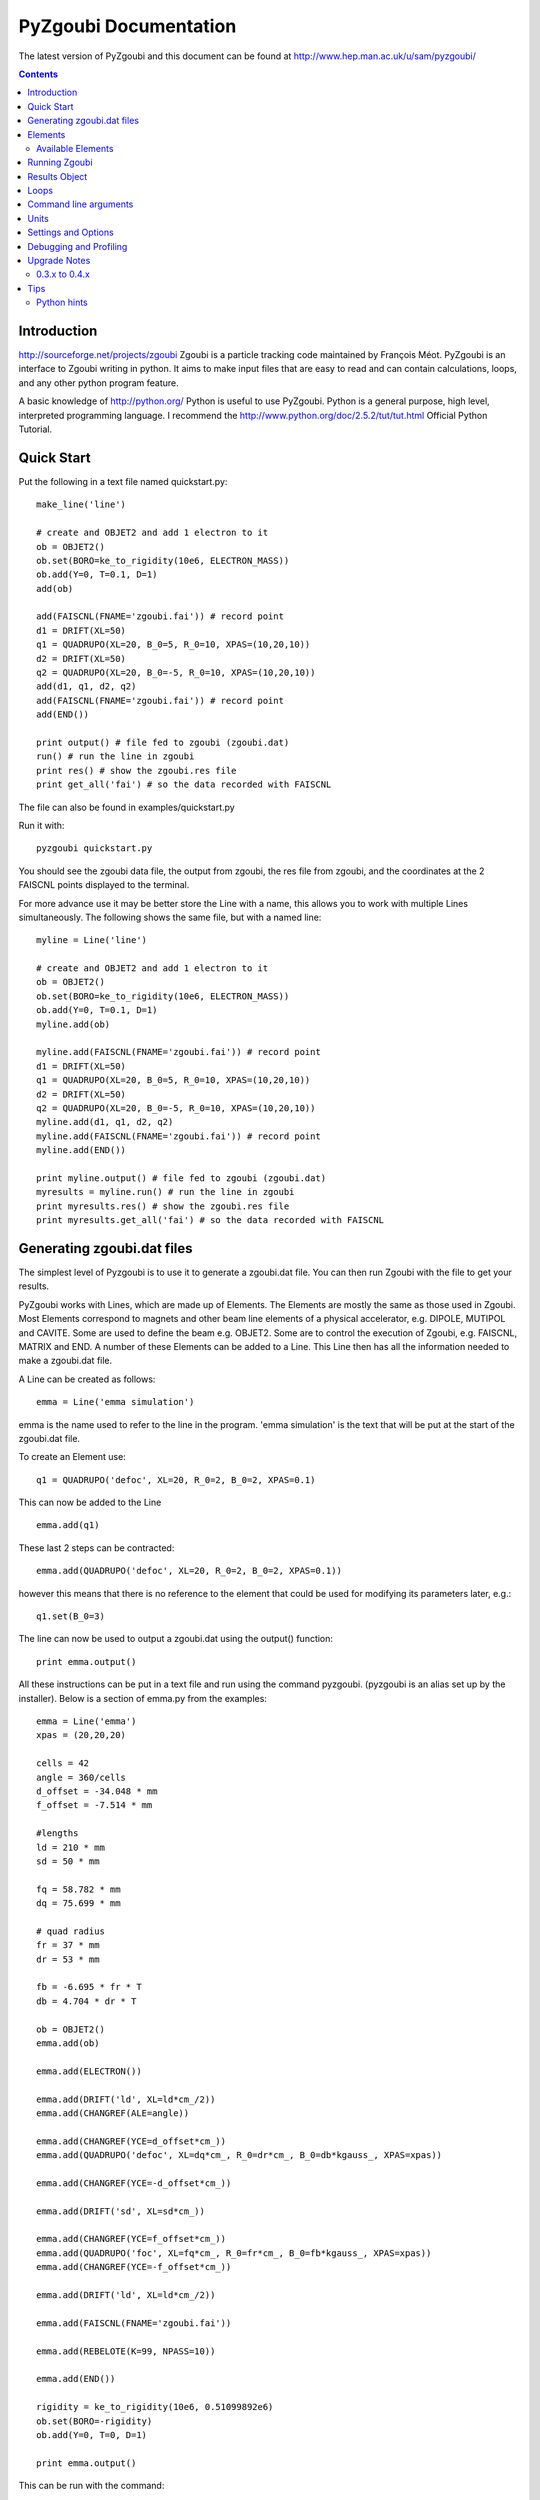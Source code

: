 ======================
PyZgoubi Documentation
======================

The latest version of PyZgoubi and this document can be found at http://www.hep.man.ac.uk/u/sam/pyzgoubi/

.. contents::


Introduction
------------

http://sourceforge.net/projects/zgoubi Zgoubi is a particle tracking code maintained by François Méot. PyZgoubi is an interface to Zgoubi writing in python. It aims to make input files that are easy to read and can contain calculations, loops, and any other python program feature.

A basic knowledge of http://python.org/ Python is useful to use PyZgoubi. Python is a general purpose, high level, interpreted programming language. I recommend the http://www.python.org/doc/2.5.2/tut/tut.html Official Python Tutorial.

Quick Start
-----------

Put the following in a text file named quickstart.py::

    make_line('line')

    # create and OBJET2 and add 1 electron to it
    ob = OBJET2()
    ob.set(BORO=ke_to_rigidity(10e6, ELECTRON_MASS))
    ob.add(Y=0, T=0.1, D=1)
    add(ob)

    add(FAISCNL(FNAME='zgoubi.fai')) # record point
    d1 = DRIFT(XL=50)
    q1 = QUADRUPO(XL=20, B_0=5, R_0=10, XPAS=(10,20,10))
    d2 = DRIFT(XL=50)
    q2 = QUADRUPO(XL=20, B_0=-5, R_0=10, XPAS=(10,20,10))
    add(d1, q1, d2, q2)
    add(FAISCNL(FNAME='zgoubi.fai')) # record point
    add(END())

    print output() # file fed to zgoubi (zgoubi.dat)
    run() # run the line in zgoubi
    print res() # show the zgoubi.res file
    print get_all('fai') # so the data recorded with FAISCNL

The file can also be found in examples/quickstart.py

Run it with::

    pyzgoubi quickstart.py

You should see the zgoubi data file, the output from zgoubi, the res file from zgoubi, and the coordinates at the 2 FAISCNL points displayed to the terminal.

For more advance use it may be better store the Line with a name, this allows you to work with multiple Lines simultaneously. The following shows the same file, but with a named line::

    myline = Line('line')

    # create and OBJET2 and add 1 electron to it
    ob = OBJET2()
    ob.set(BORO=ke_to_rigidity(10e6, ELECTRON_MASS))
    ob.add(Y=0, T=0.1, D=1)
    myline.add(ob)

    myline.add(FAISCNL(FNAME='zgoubi.fai')) # record point
    d1 = DRIFT(XL=50)
    q1 = QUADRUPO(XL=20, B_0=5, R_0=10, XPAS=(10,20,10))
    d2 = DRIFT(XL=50)
    q2 = QUADRUPO(XL=20, B_0=-5, R_0=10, XPAS=(10,20,10))
    myline.add(d1, q1, d2, q2)
    myline.add(FAISCNL(FNAME='zgoubi.fai')) # record point
    myline.add(END())

    print myline.output() # file fed to zgoubi (zgoubi.dat)
    myresults = myline.run() # run the line in zgoubi
    print myresults.res() # show the zgoubi.res file
    print myresults.get_all('fai') # so the data recorded with FAISCNL 

Generating zgoubi.dat files
---------------------------

The simplest level of Pyzgoubi is to use it to generate a zgoubi.dat file. You can then run Zgoubi with the file to get your results.

PyZgoubi works with Lines, which are made up of Elements. The Elements are mostly the same as those used in Zgoubi. Most Elements correspond to magnets and other beam line elements of a physical accelerator, e.g. DIPOLE, MUTIPOL and CAVITE. Some are used to define the beam e.g. OBJET2. Some are to control the execution of Zgoubi, e.g. FAISCNL, MATRIX and END. A number of these Elements can be added to a Line. This Line then has all the information needed to make a zgoubi.dat file. 

A Line can be created as follows::

    emma = Line('emma simulation')

emma is the name used to refer to the line in the program. 'emma simulation' is the text that will be put at the start of the zgoubi.dat file.

To create an Element use::

    q1 = QUADRUPO('defoc', XL=20, R_0=2, B_0=2, XPAS=0.1)

This can now be added to the Line ::

    emma.add(q1)

These last 2 steps can be contracted::

    emma.add(QUADRUPO('defoc', XL=20, R_0=2, B_0=2, XPAS=0.1))

however this means that there is no reference to the element that could be used for modifying its parameters later, e.g.::

    q1.set(B_0=3)

The line can now be used to output a zgoubi.dat using the output() function::

    print emma.output()

All these instructions can be put in a text file and run using the command pyzgoubi. (pyzgoubi is an alias set up by the installer). Below is a section of emma.py from the examples::

        emma = Line('emma')
        xpas = (20,20,20)

        cells = 42
        angle = 360/cells
        d_offset = -34.048 * mm
        f_offset = -7.514 * mm

        #lengths
        ld = 210 * mm
        sd = 50 * mm

        fq = 58.782 * mm
        dq = 75.699 * mm

        # quad radius
        fr = 37 * mm
        dr = 53 * mm

        fb = -6.695 * fr * T
        db = 4.704 * dr * T

        ob = OBJET2()
        emma.add(ob)

        emma.add(ELECTRON())

        emma.add(DRIFT('ld', XL=ld*cm_/2))
        emma.add(CHANGREF(ALE=angle))

        emma.add(CHANGREF(YCE=d_offset*cm_))
        emma.add(QUADRUPO('defoc', XL=dq*cm_, R_0=dr*cm_, B_0=db*kgauss_, XPAS=xpas))

        emma.add(CHANGREF(YCE=-d_offset*cm_))

        emma.add(DRIFT('sd', XL=sd*cm_))

        emma.add(CHANGREF(YCE=f_offset*cm_))
        emma.add(QUADRUPO('foc', XL=fq*cm_, R_0=fr*cm_, B_0=fb*kgauss_, XPAS=xpas))
        emma.add(CHANGREF(YCE=-f_offset*cm_))

        emma.add(DRIFT('ld', XL=ld*cm_/2))

        emma.add(FAISCNL(FNAME='zgoubi.fai'))

        emma.add(REBELOTE(K=99, NPASS=10))

        emma.add(END())

        rigidity = ke_to_rigidity(10e6, 0.51099892e6)
        ob.set(BORO=-rigidity)
        ob.add(Y=0, T=0, D=1)

        print emma.output()

This can be run with the command::

    pyzgoubi emma.py


It will build a Line and print the zgoubi.dat input to the screen. The '.py' extension is not necessary, but will cause your text editor to use python syntax highlighting.



Elements
--------

There are two ways Elements can be defined in pyzgoubi. Most Elements are simple, they have a static list of parameters. Some have some extra complexity, for example different parameters depending on options, sections repeated N times. These elements can be defined using a simple syntax, which is then converted into python code. More complex elements must be written in python.


The simple elements are defined in defs/simple_elements.defs. For each element there is a number of lines of text, delimited by blank lines. Comments can be put after a '#' character. The first line gives the name of the class, this is the name you use in the input file. The second line gives the name used by Zgoubi, this must match the Zgoubi manual. Then follows a line for each line of output in the zgoubi.dat file; first the names of the parameters, then a ':', then the types. For example::


    BEND
    BEND
    IL : I
    XL, Sk, B1 : 3E
    X_E, LAM_E, W_E : 3E
    N, C_0, C_1, C_2, C_3, C_4, C_5 : I,6E
    X_S, LAM_S, W_S : 3E
    NS, CS_0, CS_1, CS_2, CS_3, CS_4, CS_5 : I,6E
    XPAS: X
    KPOS, XCE, YCE, ALE : I,3E

The types can be:

- I : integer
- E : real (floating point)
- Ax : string with up to x characters
- X : special type for XPAS. Can be integer, or group of 3 integers e.g. (10,20,10)

The type can be followed by a number for several parameters of the same type.

If the parameters used vary depending on the value of another option the following syntax can be used::

    CAVITE
    CAVITE
    IOPT : I
    !IOPT==0
    X, X : 2E
    !IOPT==1
    L, h : 2E
    V, X : 2E
    !IOPT==2
    L, h : 2E
    V, sig_s : 2E
    !IOPT==3
    X,X : 2E
    V, sig_s : 2E

Here the value of IOPT switches the element to output different parameters. (See the zgoubi manual's description of CAVITE for more info).


Elements with a looped section can be defined as follows::

    FFAG
    FFAG
    IL : I
    N, AT, RM: I,2E
    !N*{
    ACN, DELTA_RM, BZ_0, K: 4E
    G0_E, KAPPA_E: 2E
    NCE, CE_0, CE_1, CE_2, CE_3, CE_4, CE_5, SHIFT_E: I,7E
    OMEGA_E, THETA_E, R1_E, U1_E, U2_E, R2_E: 6E
    G0_S, KAPPA_S: 2E
    NCS, CS_0, CS_1, CS_2, CS_3, CS_4, CS_5, SHIFT_S: I,7E
    OMEGA_S, THETA_S, R1_S, U1_S, U2_S, R2_S: 6E
    G0_L, KAPPA_L: 2E
    NCL, CL_0, CL_1, CL_2, CL_3, CL_4, CL_5, SHIFT_L: I,7E
    OMEGA_L, THETA_L, R1_L, U1_L, U2_L, R2_L: 6E
    !}
    KIRD, RESOL: 2I
    XPAS: E
    KPOS, RE, TE, RS, TS: I,4E

Here the section between the braces is repeated. These elements are used slightly differently to simpler elements. Then non looping section is defined normally.::


    triplet = FFAG('triplet', IL=0, AT=10 ... )

Then the looped part can be added::

    triplet.add(ACN = 6, BZ_0 = 0.5 ...)
    triplet.add(ACN = 4, BZ_0 = -0.5 ...)
    triplet.add(ACN = 6, BZ_0 = 0.5 ...)

N gets automatically set. All the looped parts can be removed using::

    triplet.clear()

When pyzgoubi runs it searches the defs folder for files ending in .defs. Additional files can be added to the extra_defs_files list in zgoubi_settings.py. If any of these files have been modified then they are reread and the defs.py is regenerated.


The Elements that cannot be defined in this way must be put into the static_defs.py file. They must be classes that have an output() method, which generates the code needed for the zgoubi.dat file.


There is also a FAKE_ELEM element. This allows you to put arbitrary text into the zgoubi.dat file. It is useful for using an Zgoubi element that pyzgoubi does not have a definition for. For example::

    change_txt = """'CHANGREF'
    5.0 0 10.0
    """
    change = FAKE_ELEM(change_txt)
    line.add(change)



Available Elements
""""""""""""""""""

- BEND
- CAVITE
- CHANGREF
- DRIFT
- ELECTRON
- END
- FAISCEAU
- FAISCNL
- FAISTORE
- FAKE_ELEM
- FFAG
- IMMORTAL_MUON
- MARKER
- MATRIX
- MULTIPOL
- MUON
- OBJET1
- OBJET2
- OBJET5
- PARTICUL
- PROTON
- QUADRUPO
- REBELOTE
- TOSCA

To find the full list of elements available in the current version run::

    pyzgoubi help elements

To find the names of the parameters available for an element use::

    pyzgoubi help element_name

e.g.::

    pyzgoubi help MULTIPOL

Use this in combination with the Zgoubi manual.

Running Zgoubi
--------------

Once a line has been created and had the needed elements added it can be run. PyZgoubi will take care of creating a temporary directory, creating the zgoubi.dat file and running Zgoubi. This is done to prevent zgoubi from overwriting any existing files. If you wish to keep any of the output files you must use the commands to copy these to where you want them.


The following example shows how to run a line::


    #create line
    emma = Line('emma')

    #add elements
    emma.add( ...  )
    ...

    #run line
    emma.run()

    #save output
    emma.save_res("emma.res")
    emma.save_plt("emma.plt")

Note that you will need to make sure your line will actually create plt or fai files, otherwise you will receive a file not found error. See the Zgoubi manual for more information.

The run command can take several options. If you want to inspect the directory where zgoubi is run, or to use zpop, then set xterm=True. If you want to change the directory that zgoubi is run in you can use the tmp_prefix option. It is best to make sure this is a local disk (i.e. not a network/remote disk). The default directory can be set in the zgoubi_settings.py file.::

    emma.run(xterm=True)
    emma.run(tmp_prefix = '/var/tmp/sam/')
    emma.run(xterm=True, tmp_prefix = '/home/sam/tmp/')

If you want to do analysis of the simulation you can use the Results object that is returned by the run() function.::

    res = emma.run()

See the Results Object chapter for more info.

Each time a line is run a temporary director is created. These are normally automatically cleared up when PyZgoubi finishes (also the /tmp directory is usually emptied when a computer shuts down). However if you are making repeated calls to run(), then you may want to manually clear away these files. This can be done with the clean() function. This removes all the temporary directories the currently running PyZgoubi has made for the line. Don't clean the line until you have finished working with its output files.::

    emma.run()
    emma.clean()


Results Object
--------------

When you run a line it creates a Results object, that can be used to get information about the paths of the particles.::

    res = pamela.run()

get_all() and get_track(), let you get lists of the particle coordinates. They each need to be told if they should read the plt (points within the magnetic elements) or fai (beam at FAISCNL element). get_all() returns a list of dictionaries, containing all the coordinates and information. get_track() returns a list of lists of just the requested coordinates.::

    print res.get_all('plt')
    print res.get_all('fai')
    print res.get_track('fai', ['Y','T'])


Loops
-----

For making complex lines it can be useful to use python features such as loops, e.g. to put 5 identical FODO cells you could use ::

    line = Line("example")

    line.add( ... )
    line.add( ... )
    
    for x in range(5):
        line.add(QUADRUPO( ... ))
        line.add(DRIFT( ... ))
        line.add(QUADRUPO( ... ))
        line.add(DRIFT( ... ))

    line.add( ... )

Note that the for loop block lasts as long as the code is indented.

If you want to make one iteration different then you can do a test based on the x ::

    for x in range(5):
        line.add(QUADRUPO( ... ))
        line.add(DRIFT( ... ))
        line.add(QUADRUPO( ... ))
        line.add(DRIFT( ... ))
        if (x == 2): #note x counts from zero
            line.add(DIPOLE( ... )

Command line arguments
----------------------
There is a convenience function for using command line arguments. For example near the start of the code put::

    number_of_laps = int(get_cmd_param('laps', 10))

Then when creating the line use::

    l.add(REBELOTE(NPASS=number_of_laps-1, KWRIT=1, K=99))

to access the variable. When you run the your simulation use the command line argument::

    pyzgoubi sim.py laps=50

I the second parameter to get_cmd_param() is the default. If you don't give a value as an argument then the default is used. If you don't give a default eg::

    particle_energy = float(get_cmd_param('energy'))

then you will receive and error if you don't provide a value as an argument.


Units
-----

PyZgoubi does not do any automatic unit conversion. When you give a parameter you must give the units that Zgoubi expects. However PyZgoubi does define some values to save some effort, in the conversion. Any of the following will set x to 2::

	x = 2 * m
	x = 200 * cm
	x = 2000 * mm

Then to output x in a different unit::

	print x * m_ , "m"
	print x * cm_ , "cm"
	print x * mm_ , "mm"

So for example DRIFT expects cm, but your lattice might use meters, so do::

	d_length = 0.6 * m
	DRIFT('d1', XL=d_length*cm_)

Currently the following units are defined::

	m
	cm
	mm
	T
	kgauss

but more can be added on request.

For conversion between degrees and radians use the python math functions::

	degrees(2*pi) # gives 360
	radians(180) # gives 3.1416...

Settings and Options
--------------------

PyZgoubi settings are stored in a file .pyzgoubi/settings.ini in your home folder. It is automatically created the first time pyzgoubi is used. It can be used to customise some PyZgoubi options.

The following keys can be set::

	extra_defs_files

Give the path of any additional definition files you want to be considered::

	tmp_dir

Where temporary files should be written, this is most likely /tmp/, but in some case you may wish to use /var/tmp/ or a ramdisk /dev/shm/::

	zgoubi_path 

The path to the zgoubi binary file. Note that this can also be set with the commandline option --zgoubi=/path/to/zgoubi.

Debugging and Profiling
-----------------------

When installing PyZgoubi it will suggest adding some aliases to your .bashrc file. These are::

	pyzgoubi - run PyZgoubi normally
	pyzgoubii - run PyZgoubi, and start an interactive python shell when its done, or fails
	pyzgoubip - run PyZgoubi, and save profiling information to prof.log

The interactive shell can be used to check the values of variables at the point of a crash.

The profiling information can be read with the python pstats module (part of cProfile). For example to see in which functions most time was spent run::

	python -c "import pstats; pstats.Stats('prof.log').sort_stats('cumulative').print_stats()"

or start a python shell and run::

	>>> import pstats
	>>> p = pstats.Stats('prof.log')
	>>> p.sort_stats('cumulative').print_stats()



Upgrade Notes
-------------

Although it would be nice to have perfect backwards compatibility that sometimes interferes with progress, and things have to break. There should be no breaks between a version X.Y.Z and X.Y.Z+1, but there can be between X.Y.Z and X.Y+1.0.

0.3.x to 0.4.x
""""""""""""""

PyZgoubi 0.4 supports the new fai/plt output formats introduced into Zgoubi in early 2010. These have a header that labels the columns. Reading the new format was taken as an opportunity to use numpy more extensively. If an older version of Zgoubi (5.1 or 5.0) is being used then the old fai/plt reading code will be used, and data will be returned as python dictionaries and arrays. If a newer version of Zgoubi is being used (SVN r251 or newer), then Results.get_all() will return a `numpy structured array <http://docs.scipy.org/doc/numpy/user/basics.rec.html>`_ with the column names.

Some column names will change when using the new fai/plt files. This is because older versions of PyZgoubi muddled the S and X coordinates. The coordinate name is now taken from the fai/plt file directly.

When using the new fai/plt files labels are stored as a fixed length string, and so include any whitespace, e.g. 'foc' vs. 'foc'. To  get back to the short version use strip(), e.g.::

	label1 = 'foc     '
	label_short = label1.strip()
	#or
	labels1 = ['foc     ', 'defoc   ']
	labels2 = [x.strip() for x in labels1]

Some obsolete functions have been removed: Results.plt_to_csv(), Results.get_all_old(), Line.split_line()

The 'tol' parameter in find_closed_orbit() now is a measure of convergence rather than area. This should give better results over a wide range of scales. However, a large 'tol' is needed to give the same degree of accuracy. If you previously had tol=1e-10, then it may no longer converge, but if you change it to tol=1e-6 you will get a similar result to before.

Tips
----
Python hints
""""""""""""
If there is a '#' character on a line, everything after it is treated as a comment.

Python uses whitespace to delimit blocks (instead of braces '{' and '}' in C/C++). The PyZgoubi code uses tabs, so it is best to use tabs in your input files. If you get an 'IndentationError' check that you have not mixed spaces and tabs, or accidentally started a line with a space/tab.

Python identifiers (variable, function, object names etc) are case sensitive, they must start with a letter and only contain letters, numbers and underscores.



